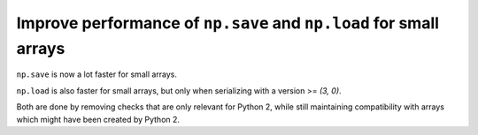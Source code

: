 Improve performance of ``np.save`` and ``np.load`` for small arrays
-------------------------------------------------------------------
``np.save`` is now a lot faster for small arrays.

``np.load`` is also faster for small arrays,
but only when serializing with a version >= `(3, 0)`.

Both are done by removing checks that are only relevant for Python 2,
while still maintaining compatibility with arrays
which might have been created by Python 2.
